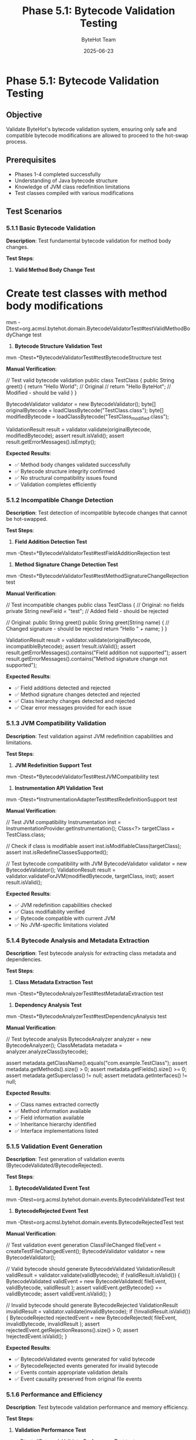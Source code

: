 #+TITLE: Phase 5.1: Bytecode Validation Testing
#+AUTHOR: ByteHot Team
#+DATE: 2025-06-23

* Phase 5.1: Bytecode Validation Testing

** Objective
Validate ByteHot's bytecode validation system, ensuring only safe and compatible bytecode modifications are allowed to proceed to the hot-swap process.

** Prerequisites
- Phases 1-4 completed successfully
- Understanding of Java bytecode structure
- Knowledge of JVM class redefinition limitations
- Test classes compiled with various modifications

** Test Scenarios

*** 5.1.1 Basic Bytecode Validation

**Description**: Test fundamental bytecode validation for method body changes.

**Test Steps**:

1. **Valid Method Body Change Test**
#+begin_src bash
* Create test classes with method body modifications
mvn -Dtest=org.acmsl.bytehot.domain.BytecodeValidatorTest#testValidMethodBodyChange test
#+begin_src

2. **Bytecode Structure Validation Test**
#+begin_src bash
mvn -Dtest=*BytecodeValidatorTest#testBytecodeStructure test
#+begin_src

**Manual Verification**:
#+begin_src java
// Test valid bytecode validation
public class TestClass {
    public String greet() {
        return "Hello World";  // Original
        // return "Hello ByteHot";  // Modified - should be valid
    }
}

BytecodeValidator validator = new BytecodeValidator();
byte[] originalBytecode = loadClassBytecode("TestClass.class");
byte[] modifiedBytecode = loadClassBytecode("TestClass_modified.class");

ValidationResult result = validator.validate(originalBytecode, modifiedBytecode);
assert result.isValid();
assert result.getErrorMessages().isEmpty();
#+begin_src

**Expected Results**:
- ✅ Method body changes validated successfully
- ✅ Bytecode structure integrity confirmed
- ✅ No structural compatibility issues found
- ✅ Validation completes efficiently

*** 5.1.2 Incompatible Change Detection

**Description**: Test detection of incompatible bytecode changes that cannot be hot-swapped.

**Test Steps**:

1. **Field Addition Detection Test**
#+begin_src bash
mvn -Dtest=*BytecodeValidatorTest#testFieldAdditionRejection test
#+begin_src

2. **Method Signature Change Detection Test**
#+begin_src bash
mvn -Dtest=*BytecodeValidatorTest#testMethodSignatureChangeRejection test
#+begin_src

**Manual Verification**:
#+begin_src java
// Test incompatible changes
public class TestClass {
    // Original: no fields
    private String newField = "test";  // Added field - should be rejected
    
    // Original: public String greet()
    public String greet(String name) {  // Changed signature - should be rejected
        return "Hello " + name;
    }
}

ValidationResult result = validator.validate(originalBytecode, incompatibleBytecode);
assert !result.isValid();
assert result.getErrorMessages().contains("Field addition not supported");
assert result.getErrorMessages().contains("Method signature change not supported");
#+begin_src

**Expected Results**:
- ✅ Field additions detected and rejected
- ✅ Method signature changes detected and rejected
- ✅ Class hierarchy changes detected and rejected
- ✅ Clear error messages provided for each issue

*** 5.1.3 JVM Compatibility Validation

**Description**: Test validation against JVM redefinition capabilities and limitations.

**Test Steps**:

1. **JVM Redefinition Support Test**
#+begin_src bash
mvn -Dtest=*BytecodeValidatorTest#testJVMCompatibility test
#+begin_src

2. **Instrumentation API Validation Test**
#+begin_src bash
mvn -Dtest=*InstrumentationAdapterTest#testRedefinitionSupport test
#+begin_src

**Manual Verification**:
#+begin_src java
// Test JVM compatibility
Instrumentation inst = InstrumentationProvider.getInstrumentation();
Class<?> targetClass = TestClass.class;

// Check if class is modifiable
assert inst.isModifiableClass(targetClass);
assert inst.isRedefineClassesSupported();

// Test bytecode compatibility with JVM
BytecodeValidator validator = new BytecodeValidator();
ValidationResult result = validator.validateForJVM(modifiedBytecode, targetClass, inst);
assert result.isValid();
#+begin_src

**Expected Results**:
- ✅ JVM redefinition capabilities checked
- ✅ Class modifiability verified
- ✅ Bytecode compatible with current JVM
- ✅ No JVM-specific limitations violated

*** 5.1.4 Bytecode Analysis and Metadata Extraction

**Description**: Test bytecode analysis for extracting class metadata and dependencies.

**Test Steps**:

1. **Class Metadata Extraction Test**
#+begin_src bash
mvn -Dtest=*BytecodeAnalyzerTest#testMetadataExtraction test
#+begin_src

2. **Dependency Analysis Test**
#+begin_src bash
mvn -Dtest=*BytecodeAnalyzerTest#testDependencyAnalysis test
#+begin_src

**Manual Verification**:
#+begin_src java
// Test bytecode analysis
BytecodeAnalyzer analyzer = new BytecodeAnalyzer();
ClassMetadata metadata = analyzer.analyzeClass(bytecode);

assert metadata.getClassName().equals("com.example.TestClass");
assert metadata.getMethods().size() > 0;
assert metadata.getFields().size() >= 0;
assert metadata.getSuperclass() != null;
assert metadata.getInterfaces() != null;
#+begin_src

**Expected Results**:
- ✅ Class names extracted correctly
- ✅ Method information available
- ✅ Field information available
- ✅ Inheritance hierarchy identified
- ✅ Interface implementations listed

*** 5.1.5 Validation Event Generation

**Description**: Test generation of validation events (BytecodeValidated/BytecodeRejected).

**Test Steps**:

1. **BytecodeValidated Event Test**
#+begin_src bash
mvn -Dtest=org.acmsl.bytehot.domain.events.BytecodeValidatedTest test
#+begin_src

2. **BytecodeRejected Event Test**
#+begin_src bash
mvn -Dtest=org.acmsl.bytehot.domain.events.BytecodeRejectedTest test
#+begin_src

**Manual Verification**:
#+begin_src java
// Test validation event generation
ClassFileChanged fileEvent = createTestFileChangedEvent();
BytecodeValidator validator = new BytecodeValidator();

// Valid bytecode should generate BytecodeValidated
ValidationResult validResult = validator.validate(validBytecode);
if (validResult.isValid()) {
    BytecodeValidated validEvent = new BytecodeValidated(
        fileEvent, validBytecode, validResult
    );
    assert validEvent.getBytecode() == validBytecode;
    assert validEvent.isValid();
}

// Invalid bytecode should generate BytecodeRejected
ValidationResult invalidResult = validator.validate(invalidBytecode);
if (!invalidResult.isValid()) {
    BytecodeRejected rejectedEvent = new BytecodeRejected(
        fileEvent, invalidBytecode, invalidResult
    );
    assert rejectedEvent.getRejectionReasons().size() > 0;
    assert !rejectedEvent.isValid();
}
#+begin_src

**Expected Results**:
- ✅ BytecodeValidated events generated for valid bytecode
- ✅ BytecodeRejected events generated for invalid bytecode
- ✅ Events contain appropriate validation details
- ✅ Event causality preserved from original file events

*** 5.1.6 Performance and Efficiency

**Description**: Test bytecode validation performance and memory efficiency.

**Test Steps**:

1. **Validation Performance Test**
#+begin_src bash
mvn -Dtest=*BytecodeValidatorPerformanceTest test
#+begin_src

2. **Memory Usage Test**
#+begin_src bash
mvn -Dtest=*BytecodeValidatorMemoryTest test
#+begin_src

**Manual Verification**:
#+begin_src java
// Test validation performance
BytecodeValidator validator = new BytecodeValidator();
byte[] largeBytecode = createLargeClassBytecode(); // ~100KB class

long startTime = System.nanoTime();
ValidationResult result = validator.validate(largeBytecode);
long duration = System.nanoTime() - startTime;

assert duration < 50_000_000; // Less than 50ms
assert result != null;
#+begin_src

**Expected Results**:
- ✅ Validation completes within acceptable time limits
- ✅ Memory usage remains bounded
- ✅ Large classes handled efficiently
- ✅ No memory leaks during repeated validation

*** 5.1.7 Error Handling and Edge Cases

**Description**: Test validation error handling and edge case scenarios.

**Test Steps**:

1. **Corrupted Bytecode Test**
#+begin_src bash
mvn -Dtest=*BytecodeValidatorTest#testCorruptedBytecode test
#+begin_src

2. **Edge Case Handling Test**
#+begin_src bash
mvn -Dtest=*BytecodeValidatorTest#testEdgeCases test
#+begin_src

**Manual Verification**:
#+begin_src java
// Test error handling
BytecodeValidator validator = new BytecodeValidator();

// Test with corrupted bytecode
byte[] corruptedBytecode = new byte[]{0x00, 0x01, 0x02}; // Invalid
ValidationResult result = validator.validate(corruptedBytecode);
assert !result.isValid();
assert result.getErrorMessages().contains("Invalid bytecode format");

// Test with null input
try {
    validator.validate(null);
    fail("Should throw exception for null bytecode");
} catch (IllegalArgumentException e) {
    // Expected
}
#+begin_src

**Expected Results**:
- ✅ Corrupted bytecode handled gracefully
- ✅ Null inputs handled appropriately
- ✅ Clear error messages for invalid input
- ✅ No crashes or hangs on malformed data

** Success Criteria

*** Automated Tests
- [ ] BytecodeValidatorTest passes completely
- [ ] BytecodeAnalyzerTest passes completely
- [ ] Validation event tests pass
- [ ] Performance tests meet criteria
- [ ] Error handling tests pass
- [ ] JVM compatibility tests pass

*** Manual Verification
- [ ] Valid method body changes accepted
- [ ] Incompatible changes properly rejected
- [ ] JVM compatibility correctly assessed
- [ ] Validation events generated appropriately
- [ ] Performance within acceptable bounds
- [ ] Error handling robust and informative

*** Performance Criteria
- [ ] Validation time < 50ms for typical classes
- [ ] Memory usage < 10MB for validation process
- [ ] No memory leaks during repeated validation
- [ ] Efficient handling of large classes (>50KB)

** Troubleshooting

*** Common Issues

**Issue**: Valid bytecode rejected
**Solution**:
- Check JVM version compatibility
- Verify bytecode generation tools
- Review validation logic for false positives
- Test with simpler modifications first

**Issue**: Invalid bytecode accepted
**Solution**:
- Review validation rules completeness
- Check for missing edge cases
- Verify JVM capability detection
- Update validation logic

**Issue**: Poor validation performance
**Solution**:
- Profile bytecode analysis bottlenecks
- Optimize repeated operations
- Cache metadata when possible
- Consider parallel validation

**Issue**: Cryptic validation errors
**Solution**:
- Improve error message clarity
- Add diagnostic information
- Include suggestions for fixing issues
- Log detailed validation steps

*** Debug Commands

#+begin_src bash
* Enable bytecode validation debugging
export BYTEHOT_VALIDATION_DEBUG=true
mvn test -Dtest=*BytecodeValidatorTest

* Analyze bytecode with external tools
javap -c -p -v target/test-classes/TestClass.class

* Check JVM redefinition capabilities
java -cp target/test-classes InstrumentationCapabilityTest

* Monitor validation performance
jstat -gc $(pgrep java) 1s
java -XX:+PrintCompilation -cp target/test-classes ValidationPerformanceTest
#+begin_src

*** Validation Configuration

#+begin_src yaml
* bytehot.yml validation settings
bytehot:
  validation:
    strict-mode: true
    max-validation-time: 50ms
    cache-validation-results: true
    allowed-changes:
      - method-body
      - method-annotations
    forbidden-changes:
      - field-addition
      - method-signature
      - class-hierarchy
#+begin_src

** Next Steps

Once Phase 5.1 passes completely:
1. Proceed to [Class Redefinition](class-redefinition.md)
2. Test validation with complex real-world classes
3. Benchmark validation performance under load
4. Develop validation rule customization
5. Document validation criteria for developers